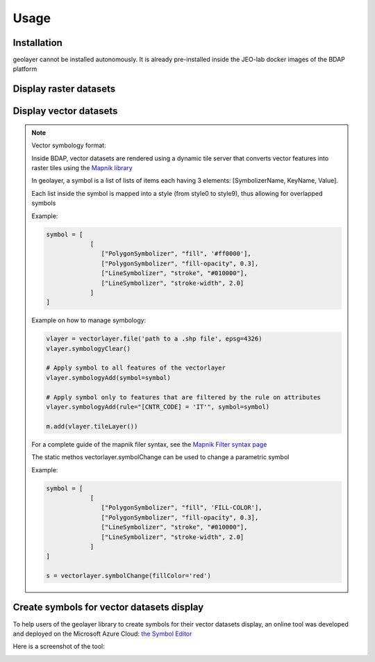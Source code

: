 Usage
=====

.. _installation:

Installation
------------

geolayer cannot be installed autonomously. It is already pre-installed inside the JEO-lab docker images of the BDAP platform


Display raster datasets
-----------------------


Display vector datasets
-----------------------


.. note::

    Vector symbology format:

    Inside BDAP, vector datasets are rendered using a dynamic tile server that converts vector features into raster tiles using the `Mapnik library <https://mapnik.org/>`_


    In geolayer, a symbol is a list of lists of items each having 3 elements: [SymbolizerName, KeyName, Value].

    Each list inside the symbol is mapped into a style (from style0 to style9), thus allowing for overlapped symbols

    Example:

    .. code-block:: console

        symbol = [
                    [
                       ["PolygonSymbolizer", "fill", '#ff0000'],
                       ["PolygonSymbolizer", "fill-opacity", 0.3],
                       ["LineSymbolizer", "stroke", "#010000"],
                       ["LineSymbolizer", "stroke-width", 2.0]
                    ]
        ]

    Example on how to manage symbology:

    .. code-block:: console

       vlayer = vectorlayer.file('path to a .shp file', epsg=4326)
       vlayer.symbologyClear()

       # Apply symbol to all features of the vectorlayer
       vlayer.symbologyAdd(symbol=symbol)

       # Apply symbol only to features that are filtered by the rule on attributes
       vlayer.symbologyAdd(rule="[CNTR_CODE] = 'IT'", symbol=symbol)

       m.add(vlayer.tileLayer())

    For a complete guide of the mapnik filer syntax, see the `Mapnik Filter syntax page <https://github.com/mapnik/mapnik/wiki/Filter>`_

    The static methos vectorlayer.symbolChange can be used to change a parametric symbol

    Example:

    .. code-block:: console

        symbol = [
                    [
                       ["PolygonSymbolizer", "fill", 'FILL-COLOR'],
                       ["PolygonSymbolizer", "fill-opacity", 0.3],
                       ["LineSymbolizer", "stroke", "#010000"],
                       ["LineSymbolizer", "stroke-width", 2.0]
                    ]
        ]

        s = vectorlayer.symbolChange(fillColor='red')



Create symbols for vector datasets display
------------------------------------------

To help users of the geolayer library to create symbols for their vector datasets display, an online tool was developed and deployed on the Microsoft Azure Cloud: `the Symbol Editor <https://geolayer.azurewebsites.net/>`_

Here is a screenshot of the tool:

.. image:: ./figures/SymbolEditor.png


